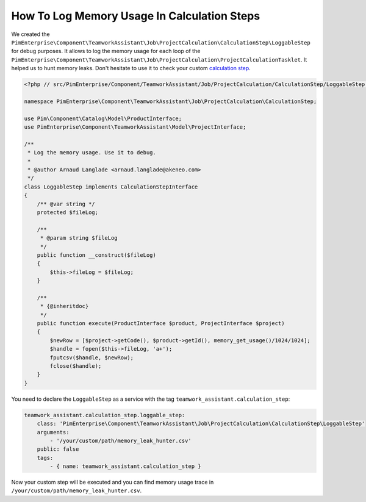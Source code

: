 How To Log Memory Usage In Calculation Steps
============================================

.. _calculation step: ../../technical_overview/teamwork_assistant/project_creation.html#calculation-steps

We created the
``PimEnterprise\Component\TeamworkAssistant\Job\ProjectCalculation\CalculationStep\LoggableStep`` for debug purposes.
It allows to log the memory usage for each loop of the
``PimEnterprise\Component\TeamworkAssistant\Job\ProjectCalculation\ProjectCalculationTasklet``. It helped us to hunt
memory leaks. Don't hesitate to use it to check your custom `calculation step`_.

.. code-block:: php

    <?php // src/PimEnterprise/Component/TeamworkAssistant/Job/ProjectCalculation/CalculationStep/LoggableStep.php

    namespace PimEnterprise\Component\TeamworkAssistant\Job\ProjectCalculation\CalculationStep;

    use Pim\Component\Catalog\Model\ProductInterface;
    use PimEnterprise\Component\TeamworkAssistant\Model\ProjectInterface;

    /**
     * Log the memory usage. Use it to debug.
     *
     * @author Arnaud Langlade <arnaud.langlade@akeneo.com>
     */
    class LoggableStep implements CalculationStepInterface
    {
        /** @var string */
        protected $fileLog;

        /**
         * @param string $fileLog
         */
        public function __construct($fileLog)
        {
            $this->fileLog = $fileLog;
        }

        /**
         * {@inheritdoc}
         */
        public function execute(ProductInterface $product, ProjectInterface $project)
        {
            $newRow = [$project->getCode(), $product->getId(), memory_get_usage()/1024/1024];
            $handle = fopen($this->fileLog, 'a+');
            fputcsv($handle, $newRow);
            fclose($handle);
        }
    }

You need to declare the ``LoggableStep`` as a service with the tag ``teamwork_assistant.calculation_step``:

.. code-block:: yaml

    teamwork_assistant.calculation_step.loggable_step:
        class: 'PimEnterprise\Component\TeamworkAssistant\Job\ProjectCalculation\CalculationStep\LoggableStep'
        arguments:
            - '/your/custom/path/memory_leak_hunter.csv'
        public: false
        tags:
            - { name: teamwork_assistant.calculation_step }

Now your custom step will be executed and you can find memory usage trace in ``/your/custom/path/memory_leak_hunter.csv``.
